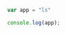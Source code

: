 #+BEGIN_SRC js
var app = "ls"
#+END_SRC

#+RESULTS:
: undefined


#+BEGIN_SRC js
console.log(app);
#+END_SRC

#+RESULTS:

